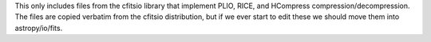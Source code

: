 This only includes files from the cfitsio library that implement PLIO, 
RICE, and HCompress compression/decompression. The files are copied 
verbatim from the cfitsio distribution, but if we ever start to edit 
these we should move them into astropy/io/fits.



